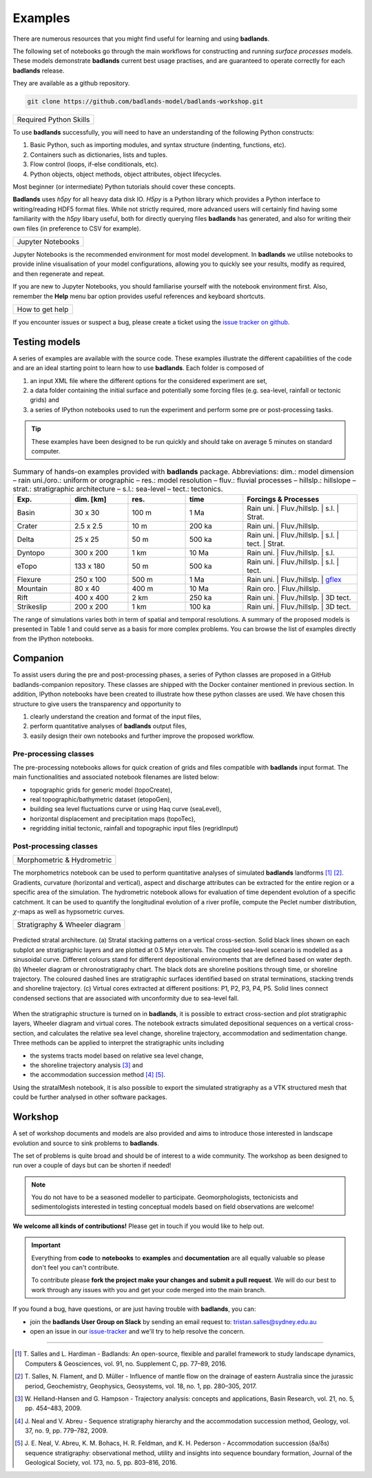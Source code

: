Examples
==============

There are numerous resources that you might find useful for learning and using **badlands**.

.. image:: img/fe1.jpg
   :scale: 50 %
   :alt: example 1
   :align: center

The following set of notebooks go through the main workflows for constructing and running *surface processes*  models. These models demonstrate **badlands** current best usage practises, and are guaranteed to operate correctly for each **badlands** release.

They are available as a github repository.

.. code:: bash

  git clone https://github.com/badlands-model/badlands-workshop.git

+---------------------------------+
| Required Python Skills          |
+---------------------------------+

To use **badlands** successfully, you will need to have an understanding of the following Python constructs:

1. Basic Python, such as importing modules, and syntax structure (indenting, functions, etc).
2. Containers such as dictionaries, lists and tuples.
3. Flow control (loops, if-else conditionals, etc).
4. Python objects, object methods, object attributes, object lifecycles.

Most beginner (or intermediate) Python tutorials should cover these concepts.

**Badlands**  uses `h5py` for all heavy data disk IO. `H5py` is a Python library which provides a Python interface to writing/reading HDF5 format files. While not strictly required, more advanced users will certainly find having some familiarity with the `h5py` libary useful, both for directly querying files **badlands** has generated, and also for writing their own files (in preference to CSV for example).

+---------------------------------+
| Jupyter Notebooks               |
+---------------------------------+

Jupyter Notebooks is the recommended environment for most model development. In **badlands** we utilise notebooks to provide inline visualisation of your model configurations, allowing you to quickly see your results, modify as required, and then regenerate and repeat.

If you are new to Jupyter Notebooks, you should familiarise yourself with the notebook environment first. Also, remember the **Help** menu bar option provides useful references and keyboard shortcuts.

+---------------------------------+
| How to get help                 |
+---------------------------------+

If you encounter issues or suspect a bug, please create a ticket using the `issue tracker on github`_.

.. _`issue tracker on github`: https://github.com/badlands-model/badlands/issues


Testing models
--------------

.. image:: img/fe2.jpg
   :scale: 45 %
   :alt: example 2
   :align: center

A series of examples are available with the source code. These examples illustrate the different capabilities of the code and are an ideal starting point to learn how to use **badlands**. Each folder is composed of

1. an input XML file where the different options for the considered experiment are set,
2. a data folder containing the initial surface and potentially some forcing files (e.g. sea-level, rainfall or tectonic grids) and
3. a series of IPython notebooks used to run the experiment and perform some pre or post-processing tasks.

.. tip::
  These examples have been designed to be run quickly and should take on average 5 minutes on standard computer.

.. list-table:: Summary of hands-on examples provided with **badlands** package. Abbreviations: dim.: model dimension – rain uni./oro.: uniform or orographic – res.: model resolution – fluv.: fluvial processes – hillslp.: hillslope – strat.: stratigraphic architecture – s.l.: sea-level – tect.: tectonics.
   :widths: 15 15 15 15 30
   :header-rows: 1

   * - Exp.
     - dim. [km]
     - res.
     - time
     - Forcings & Processes
   * - Basin
     - 30 x 30
     - 100 m
     - 1 Ma
     - Rain uni.   |  Fluv./hillslp.   |   s.l.  |  Strat.
   * - Crater
     - 2.5 x 2.5
     - 10 m
     - 200 ka
     - Rain uni.   |       Fluv./hillslp.
   * - Delta
     - 25 x 25
     - 50 m
     - 500 ka
     - Rain uni.   |   Fluv./hillslp.   |   s.l.     | tect.    |  Strat.
   * - Dyntopo
     - 300 x 200
     - 1 km
     - 10 Ma
     - Rain uni.   |   Fluv./hillslp.   |   s.l.
   * - eTopo
     - 133 x 180
     - 50 m
     - 500 ka
     - Rain uni.   |   Fluv./hillslp.   |   s.l.   | tect.
   * - Flexure
     - 250 x 100
     - 500 m
     - 1 Ma
     - Rain uni.   |   Fluv./hillslp.   |   gflex_
   * - Mountain
     - 80 x 40
     - 400 m
     - 10 Ma
     - Rain oro.    |  Fluv./hillslp.
   * - Rift
     - 400 x 400
     - 2 km
     - 250 ka
     - Rain uni.    |    Fluv./hillslp.   |   3D tect.
   * - Strikeslip
     - 200 x 200
     - 1 km
     - 100 ka
     - Rain uni.    |    Fluv./hillslp.   |   3D tect.


The range of simulations varies both in term of spatial and temporal resolutions. A summary of the proposed models is presented in Table 1 and could serve as a basis for more complex problems. You can browse the list of examples directly from the IPython notebooks.

.. _gflex: https://github.com/awickert/gFlex


Companion
-----------------

.. image:: img/fe3.jpg
   :scale: 55 %
   :alt: example 3
   :align: center

To assist users during the pre and post-processing phases, a series of Python classes are proposed in a GitHub badlands-companion repository. These classes are shipped with the Docker container mentioned in previous section. In addition, IPython notebooks have been created to illustrate how these python classes are used. We have chosen this structure to give users the transparency and opportunity to


1. clearly understand the creation and format of the input files,
2. perform quantitative analyses of **badlands** output files,
3. easily design their own notebooks and further improve the proposed workflow.


Pre-processing classes
^^^^^^^^^^^^^^^^^^^^^^

The pre-processing notebooks allows for quick creation of grids and files compatible with **badlands** input format. The main functionalities and associated notebook filenames are listed below:

+ topographic grids for generic model (topoCreate),
+ real topographic/bathymetric dataset (etopoGen),
+ building sea level fluctuations curve or using Haq curve (seaLevel),
+ horizontal displacement and precipitation maps (topoTec),
+ regridding initial tectonic, rainfall and topographic input files (regridInput)

Post-processing classes
^^^^^^^^^^^^^^^^^^^^^^^

+------------------------------+
| Morphometric & Hydrometric   |
+------------------------------+

The morphometrics notebook can be used to perform quantitative analyses of simulated **badlands** landforms [1]_ [2]_. Gradients, curvature (horizontal and vertical), aspect and discharge attributes can be extracted for the entire region or a specific area of the simulation. The hydrometric notebook allows for evaluation of time dependent evolution of a specific catchment. It can be used to quantify the longitudinal evolution of a river profile, compute the Peclet number distribution, :math:`\chi`-maps as well as hypsometric curves.

+---------------------------------+
| Stratigraphy & Wheeler diagram  |
+---------------------------------+

.. figure:: img/fig7_new.png
   :scale: 45 %
   :alt: capability
   :align: center

   Predicted stratal architecture. (a) Stratal stacking patterns on a vertical cross-section. Solid black lines shown on each subplot are stratigraphic layers and are plotted at 0.5 Myr intervals. The coupled sea-level scenario is modelled as a sinusoidal curve. Different colours stand for different depositional environments that are defined based on water depth. (b) Wheeler diagram or chronostratigraphy chart. The black dots are shoreline positions through time, or shoreline trajectory. The coloured dashed lines are stratigraphic surfaces identified based on stratal terminations, stacking trends and shoreline trajectory. (c) Virtual cores extracted at different positions: P1, P2, P3, P4, P5. Solid lines connect condensed sections that are associated with unconformity due to sea-level fall.

When the stratigraphic structure is turned on in **badlands**, it is possible to extract cross-section and plot stratigraphic layers, Wheeler diagram and virtual cores. The notebook extracts simulated depositional sequences on a vertical cross-section, and calculates the relative sea level change, shoreline trajectory, accommodation and sedimentation change. Three methods can be applied to interpret the stratigraphic units including

+ the systems tracts model based on relative sea level change,
+ the shoreline trajectory analysis [3]_ and
+ the accommodation succession method [4]_ [5]_.

Using the stratalMesh notebook, it is also possible to export the simulated stratigraphy as a VTK structured mesh that could be further analysed in other software packages.

Workshop
---------

A set of workshop documents and models are also provided and aims to introduce those interested in landscape evolution and source to sink problems to **badlands**.

The set of problems is quite broad and should be of interest to a wide community. The workshop as been designed to run over a couple of days but can be shorten if needed!

.. note::
  You do not have to be a seasoned modeller to participate. Geomorphologists, tectonicists and sedimentologists interested in testing conceptual models based on field observations are welcome!


.. image:: img/fe4.jpg
   :scale: 55 %
   :alt: example 4
   :align: center

**We welcome all kinds of contributions!** Please get in touch if you would like to help out.

.. important::
  Everything from **code** to **notebooks** to **examples** and **documentation** are all equally valuable so please don't feel you can't contribute.

  To contribute please **fork the project make your changes and submit a pull request**. We will do our best to work through any issues with you and get your code merged into the main branch.

If you found a bug, have questions, or are just having trouble with **badlands**, you can:

* join the **badlands User Group on Slack** by sending an email request to: tristan.salles@sydney.edu.au
* open an issue in our issue-tracker_ and we'll try to help resolve the concern.

.. _issue-tracker: https://github.com/badlands-model/badlands/issues/new)

----------

.. [1] T. Salles and L. Hardiman -
  Badlands: An open-source, flexible and parallel framework to study landscape dynamics, Computers & Geosciences, vol. 91, no. Supplement C, pp. 77–89, 2016.


.. [2] T. Salles, N. Flament, and D. Müller -
  Influence of mantle flow on the drainage of eastern Australia since the jurassic period, Geochemistry, Geophysics, Geosystems, vol. 18, no. 1, pp. 280–305, 2017.


.. [3] W. Helland-Hansen and G. Hampson -
  Trajectory analysis: concepts and applications, Basin Research, vol. 21, no. 5, pp. 454–483, 2009.

.. [4] J. Neal and V. Abreu -
  Sequence stratigraphy hierarchy and the accommodation succession method, Geology, vol. 37, no. 9, pp. 779–782, 2009.

.. [5] J. E. Neal, V. Abreu, K. M. Bohacs, H. R. Feldman, and K. H. Pederson -
 Accommodation succession (δa/δs) sequence stratigraphy: observational method, utility and insights into sequence boundary formation, Journal of the Geological Society, vol. 173, no. 5, pp. 803–816, 2016.
